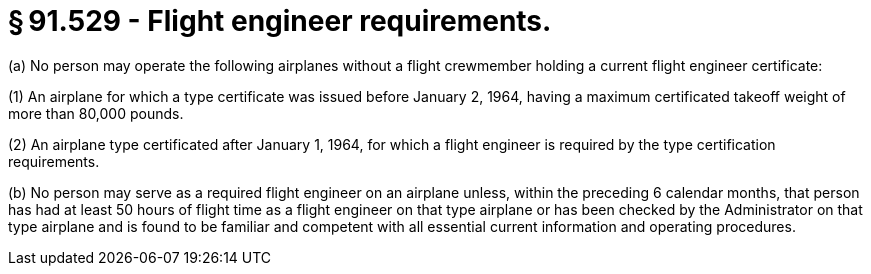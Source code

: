 # § 91.529 - Flight engineer requirements.

(a) No person may operate the following airplanes without a flight crewmember holding a current flight engineer certificate:

(1) An airplane for which a type certificate was issued before January 2, 1964, having a maximum certificated takeoff weight of more than 80,000 pounds.

(2) An airplane type certificated after January 1, 1964, for which a flight engineer is required by the type certification requirements.

(b) No person may serve as a required flight engineer on an airplane unless, within the preceding 6 calendar months, that person has had at least 50 hours of flight time as a flight engineer on that type airplane or has been checked by the Administrator on that type airplane and is found to be familiar and competent with all essential current information and operating procedures.

